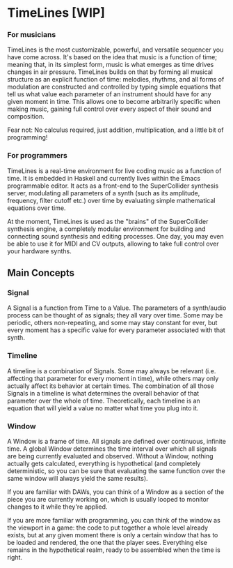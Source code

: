 * TimeLines [WIP]

*** For musicians
TimeLines is the most customizable, powerful, and versatile sequencer you have come across. It's based on the idea that music is a function of time; meaning that, in its simplest form, music is what emerges as time drives changes in air pressure. TimeLines builds on that by forming all musical structure as an explicit function of time: melodies, rhythms, and all forms of modulation are constructed and controlled by typing simple equations that tell us what value each parameter of an instrument should have for any given moment in time. This allows one to become arbitrarily specific when making music, gaining full control over every aspect of their sound and composition.

Fear not: No calculus required, just addition, multiplication, and a little bit of programming!

*** For programmers
TimeLines is a real-time environment for live coding music as a function of time. It is embedded in Haskell and currently lives within the Emacs programmable editor. It acts as a front-end to the SuperCollider synthesis server, modulating all parameters of a synth (such as its amplitude, frequency, filter cutoff etc.) over time by evaluating simple mathematical equations over time. 

At the moment, TimeLines is used as the "brains" of the SuperCollider synthesis engine, a completely modular environment for building and connecting sound synthesis and editing processes. One day, you may even be able to use it for MIDI and CV outputs, allowing to take full control over your hardware synths.

** Main Concepts
*** Signal
A Signal is a function from Time to a Value. The parameters of a synth/audio process can be thought of as signals; they all vary over time. Some may be periodic, others non-repeating, and some may stay constant for ever, but every moment has a specific value for every parameter associated with that synth.
*** Timeline
A timeline is a combination of Signals. Some may always be relevant (i.e. affecting that parameter for every moment in time), while others may only actually affect its behavior at certain times. The combination of all those Signals in a timeline is what determines the overall behavior of that parameter over the whole of time. Theoretically, each timeline is an equation that will yield a value no matter what time you plug into it.
*** Window
A Window is a frame of time. All signals are defined over continuous, infinite time. A global Window determines the time interval over which all signals are being currently evaluated and observed. Without a Window, nothing actually gets calculated, everything is hypothetical (and completely deterministic, so you can be sure that evaluating the same function over the same window will always yield the same results).

If you are familiar with DAWs, you can think of a Window as a section of the piece you are currently working on, which is usually looped to monitor changes to it while they're applied.

If you are more familiar with programming, you can think of the window as the viewport in a game: the code to put together a whole level already exists, but at any given moment there is only a certain window that has to be loaded and rendered, the one that the player sees. Everything else remains in the hypothetical realm, ready to be assembled when the time is right.

